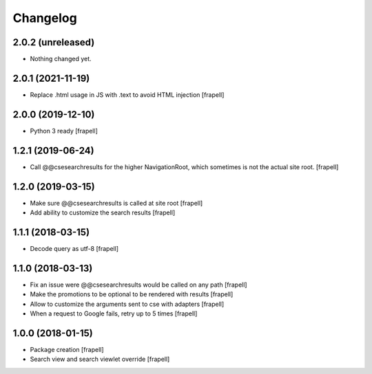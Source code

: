 Changelog
=========


2.0.2 (unreleased)
------------------

- Nothing changed yet.


2.0.1 (2021-11-19)
------------------

- Replace .html usage in JS with .text to avoid HTML injection
  [frapell]


2.0.0 (2019-12-10)
------------------

- Python 3 ready
  [frapell]


1.2.1 (2019-06-24)
------------------

- Call @@csesearchresults for the higher NavigationRoot, which sometimes 
  is not the actual site root.
  [frapell]


1.2.0 (2019-03-15)
------------------

- Make sure @@csesearchresults is called at site root
  [frapell]

- Add ability to customize the search results
  [frapell]


1.1.1 (2018-03-15)
------------------

- Decode query as utf-8
  [frapell]


1.1.0 (2018-03-13)
------------------

- Fix an issue were @@csesearchresults would be called on any path
  [frapell]

- Make the promotions to be optional to be rendered with results
  [frapell]

- Allow to customize the arguments sent to cse with adapters
  [frapell]

- When a request to Google fails, retry up to 5 times
  [frapell]


1.0.0 (2018-01-15)
------------------

- Package creation
  [frapell]

- Search view and search viewlet override
  [frapell]
